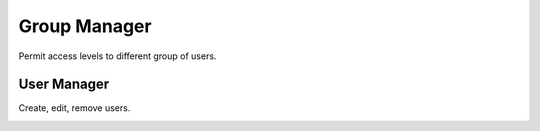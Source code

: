 #################
Group Manager
#################

Permit access levels to different group of users.

.. image:: ../_static/images/fusionpbx_group_manager.jpg
        :scale: 85%




User Manager
===============

Create, edit, remove users.





.. image:: ../_static/images/fusionpbx_users.jpg
        :scale: 85%







.. image:: ../_static/images/fusionpbx_add_user.jpg
        :scale: 85%

